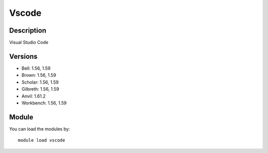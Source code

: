 .. _backbone-label:

Vscode
==============================

Description
~~~~~~~~
Visual Studio Code

Versions
~~~~~~~~
- Bell: 1.56, 1.59
- Brown: 1.56, 1.59
- Scholar: 1.56, 1.59
- Gilbreth: 1.56, 1.59
- Anvil: 1.61.2
- Workbench: 1.56, 1.59

Module
~~~~~~~~
You can load the modules by::

    module load vscode

